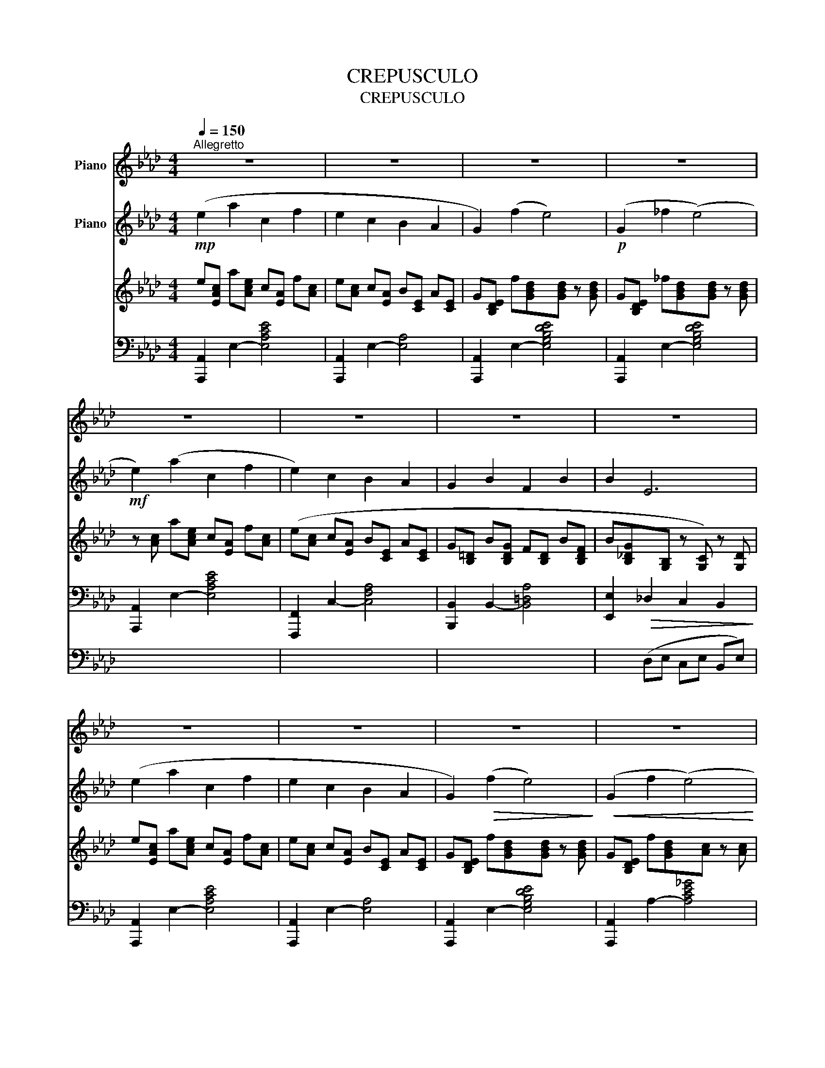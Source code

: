 X:1
T:CREPUSCULO
T:CREPUSCULO
%%score { ( 1 2 ) { ( 3 4 ) | ( 5 6 7 ) } }
L:1/8
Q:1/4=150
M:4/4
K:Ab
V:1 treble nm="Piano"
V:2 treble 
V:3 treble nm="Piano"
V:4 treble 
V:5 bass 
V:6 bass 
V:7 bass 
V:1
"^Allegretto" z8 | z8 | z8 | z8 | z8 | z8 | z8 | z8 | z8 | z8 | z8 | z8 | z8 | z8 | z8 | z8 | z8 | %17
 z8 | z8 | z8 | z8 | z8 | z8 | z8 | z8 | z8 | z8 | z8 | z8 | z8 | z8 | z8 | z8 | z8 | z8 | z8 | %36
 z8 | z8 | z8 | z8 | z8 | z8 | z8 | z8 | z8 | z8 | z8 |[K:Ab]!pp! [ee']2 ([aa']2 [cc']2 [ff']2 | %48
 [ee']2 [cc']2 [Bb]2 [Aa]2 | [Gg]2 [ff']2 [ee']4) | ([_G_g]2 [ff']2 [ee']4-) | %51
 [ee']2 ([dd']2 [bb']2 [aa']2 | [gg']2 [ff']2 [ee']2 [dd']2 | [cc']2) ([ee']2 [Bb]2 [ee']2) | %54
 [ee']2 ([Aa]2 [aa']4) |"_dim. e rall."!8va(! [bb']2 ([ee']2 [e'e'']4) | [aa']4 x4 | %57
 !fermata![a'e''a'']8!8va)! |] %58
V:2
 x8 | x8 | x8 | x8 | x8 | x8 | x8 | x8 | x8 | x8 | x8 | x8 | x8 | x8 | x8 | x8 | x8 | x8 | x8 | %19
 x8 | x8 | x8 | x8 | x8 | x8 | x8 | x8 | x8 | x8 | x8 | x8 | x8 | x8 | x8 | x8 | x8 | x8 | x8 | %38
 x8 | x8 | x8 | x8 | x8 | x8 | x8 | x8 | x8 |[K:Ab] z c'/a/ z e'/c'/ z a/e/ z c'/a/ | %48
 z c'/a/ z a/e/ z e/c/ z e/c/ | z e/d/ z d'/b/ z d'/b/ z d'/b/ | x c/A/ z c'/a/ x c'/a/ z c'/a/ | %51
 z a/f/ z a/f/ z f'/b/ z f'/d'/ | z d'/b/ z d'/b/ z b/f/ z b/f/ | z g/e/ z c'/g/ z g/e/ z b/g/ | %54
 z c'/a/ z e/c/ z e'/c'/ z e'/b/ |!8va(! z g'/e'/ z b/g/ z b'/g'/ z b'/g'/ | %56
 z e'/c'/ z e'/c'/ z e'/c'/ z e'/c'/ | x8!8va)! |] %58
V:3
!mp! (e2 a2 c2 f2 | e2 c2 B2 A2 | G2) (f2 e4) |!p! (G2 _f2 (e4) |!mf! e2) (a2 c2 f2 | %5
 e2) c2 B2 A2 | G2 B2 F2 B2 | B2 E6 | (e2 a2 c2 f2 | e2 c2 B2 A2 | G2)!>(! (f2 e4)!>)! | %11
!<(! (G2 f2 (e4)!<)! |!<(! e2) (d2 b2 a2!<)! | g2 f2 e2 d2 | c2) (e2 B2 e2 | e2) (A2 a4) | %16
!mf! B2!<(! (g2 =d2 f2!<)! | e2 B2 A2 G2 | G2) (B2 F2 B2 | (B2) E2 e4) |!f!"_più" c2 (a2 =e2 g2 | %21
 f2 c2 B2 A2 | A2) (c2 G2 c2) | (c2 F2 f4) | =d2 (g2 ^f2 =a2 | g2 =d2 c2 B2 | B2) (=d2 =A2 d2) | %27
!mf! (_d2!<(! B2 c2) d2-!<)! |!p! d2 (=B2 c2 =d2- | d2)!<(! G2 g4-!<)! | %30
!>(! g2 !tenuto!g2 !tenuto!g2 !tenuto!g2!>)! |!p! g2 (c'2 =e2 =a2 | g2 =e2 =d2 c2 | =B2) (=a2 g4) | %34
!pp! (=B2 =a2 g4) | g2"_cresc." (c'2 e2 a2 | g2 e2 =d2 c2 | B2) (g2 f4) | (e2 c'2 b2)!mf! [Ee]2 | %39
 [Ee]2 ([Aa]2 [Cc]2 [Ff]2 | [Ee]2 [Cc]2 [B,B]2 [A,A]2 | [G,G]2 [Ff]2 [Ee]4) | %42
!p! ([G,G]2 [_F_f]2 [Ee]4) |!mf! ([Ee]2 [Aa]2 [Cc]2 [Ff]2 | [Ee]2 [Cc]2 [B,B]2 [A,A]2 | %45
 [G,G]2) ([B,B]2 F2 [B,B]2 | [B,B]2) E2!>(! [Ee]2 [ee']2!>)! |[K:Ab] z2 !>!E2- [EAe]4 | %48
 z2 !>!E2- [EA]4 | z2 !>!E2- [EGBd]4 | z2 !>!E2- [E_GAc]4 | z2 !>!F2- [FAd]4 | z2 !>!F2- [FAd]4 | %53
 z2 !>!E2- [EGd]4 | z2 !>!E2- [EAce]4 | z2 !>!E2- [EGde]4 | z8 | !fermata!z8 |] %58
V:4
 e[EAc] a[Ace] c[EA] f[Ac] | e[Ac] c[EA] B[CE] A[CE] | G[B,DE] f[GBd]x[GBd] z [GBd] | %3
 G[B,DE] _f[GBd]x[GBd] z [GBd] | z [Ac] a[Ace] c[EA] f[Ac] | (e[Ac] c[EA] B[CE] A[CE] | %6
 G[B,=D] B[B,DG] F[B,D] B[B,DF] | B[B,_DG]x[G,B,] z [G,C]) z [G,D] | e[EAc] a[Ace] c[EA] f[Ac] | %9
 e[Ac] c[EA] B[CE] A[CE] | G[B,DE] f[GBd]x[GBd] z [GBd] | G[B,DE] f[GBd]x[Ac] z [Ac] | %12
 z A dA b[Ad] a[Ad] | g[Bd] f[Bd] e[FB] d[FB] | c[EG] e[EGc] B[EG] e[EGB] | %15
 e[EAc] A[A,E]x[Ace] z [Acf] | B[B,FA] g[GB=d] d[GB] f[FBd] | e[GB] B[EG] A[B,E] G[B,E] | %18
 G[B,=D] B[B,DG] F[B,D] B[B,DF] | B[B,EG]z2x[EGB] z [EGB] | c[=EGB] a[Ac=e] e[Ac] g[Gce] | %21
 f[Ac] c[FA] B[CF] A[CF] | A[C=E] c[CE] G[CE] c[CEG] | c[CFA]z2x[FAc] z [FAc] | %24
 =d[^F=Ac] g[Bd^f] f[Bd] =a[Adf] | g[B=d] d[GB] c[=DG] B[DG] | B[=D^F] =d[DFB] =A[DF] d[DFA] | %27
 d[=DGB] B[DG] c[EG] d[D^F=A] | z [=DG=B] B[=EG] c[=EG] =d[D^F=A] | %29
 z [=DG=B] z D z [GB=d] z [GBd] | z [G=B=d] z [GBd] z [GB=e] z [GBf] | %31
 z [Gc=e] c'[cg] e[Gc] =a[=Ac] | g[Gc] =e[=EG] =d[EG] c[EG] | =B[=DG] =a[G=df]x[Gdf] z [Gdf] | %34
 =B[=DG] =a[G=df]x[Gdf] z [Gdf] | z [Gc_e] c'[cg] e[Gc] a[Ac] | g[Gc] e[EG] =d[EG] c[EG] | %37
 B[=DA] g[GB=d]x[FBd] z [FBd] | e[EB_d] c'[ceg] b[Beg] z d/B/ | z c/A/ z e/c/ z A/E/ z c/A/ | %40
 z c/A/ z A/E/ z E/C/ z E/C/ | x E/D/ z d/B/ z d/B/ z d/B/ | x E/D/ z d/B/ z d/B/ z d/B/ | %43
 x c/A/ z e/c/ z A/E/ z c/A/ | z c/A/ z A/E/ z E/C/ z E/C/ | z =D/B,/ z G/D/ z D/B,/ z F/D/ | %46
 z G/_D/ x z z c/G/ z d'/b/ |[K:Ab] x8 | x8 | x8 | x8 | x8 | x8 | x8 | x8 | x8 | x8 | x8 |] %58
V:5
 [A,,,A,,]2 E,2- [E,A,CE]4 | [A,,,A,,]2 E,2- [E,A,]4 | [A,,,A,,]2 E,2- [E,G,B,DE]4 | %3
 [A,,,A,,]2 E,2- [E,G,B,DE]4 | [A,,,A,,]2 E,2- [E,A,CE]4 | [F,,,F,,]2 C,2- [C,F,A,]4 | %6
 [B,,,B,,]2 B,,2- [B,,=D,A,]4 | [E,,E,]2!>(! _D,2 C,2 B,,2!>)! | [A,,,A,,]2 E,2- [E,A,CE]4 | %9
 [A,,,A,,]2 E,2- [E,A,]4 | [A,,,A,,]2 E,2- [E,G,B,DE]4 | [A,,,A,,]2 A,2- [A,CE_G]4 | %12
 [D,,D,]2 F,2- [F,A,DF]4 | [B,,,B,,]2 F,2- [F,B,DF]4 | [E,,E,]2 E,2- [E,G,D]4 | %15
 [A,,,A,,]2!<(! (C,2 F,2 E,2)!<)! | [B,,,=D,]2 B,,2- [B,,D,A,B,]4 | [B,,,B,,]2 B,,2- [B,,E,]4 | %18
 [B,,,B,,]2 B,,2- [B,,=D,A,]4 | [E,,E,]2!<(! (E,[G,B,] =D,[E,G,B,] _D,[E,G,B,])!<)! | %20
 [C,,C,]2 C,2- [C,=E,B,C]4 | [C,,C,]2 C,2- [C,F,]4 | [C,,C,]2 C,2- [C,=E,B,]4 | %23
 [E,,E,]2!<(! (F,[A,C] =E,[F,A,C] _E,[F,A,C])!<)! | [=D,,=D,]2 D,2- [D,^F,C=D]4 | %25
 [=D,,=D,]2 D,2- [D,G,]4 | [=D,,=D,]2 D,2- [D,^F,C]4 | %27
 A,,[=D,G,] B,,[D,G,] =A,,[C,E,G,] =D,,[C,D,^F,] | %28
 A,,[=D,G,] B,,[D,G,] =A,,[C,E,G,] =D,,[C,D,^F,] | G,,[=D,G,] ^F,[G,=B,] =F,[G,B,] D,[F,G,B,] | %30
 =B,,[F,G,] (F,,[B,,G,] =E,,[B,,G,] =D,,[B,,G,] | C,,) z =E,[=CE] G,[CE] F,[CF] | %32
 =E,[C=E] C,[G,C] =D,[G,C] E,[G,C] | F,[G,=B,] =D,[G,=B,]x[F,G,B,] z [F,G,B,] | %34
 F,[G,=B,] =D,[G,=B,]x[F,G,B,] z [F,G,B,] | C,[_E,G,C] E,[CE] G,[CE] F,[CF] | %36
 E,C C,[G,C] =D,[G,C] E,[G,C] | F,[A,B,] =D,[A,B,] B,,[F,A,B,] A,,[D,F,B,] | %38
 G,,[E,B,] E,,[G,C]x[G,D] z [G,D] | [A,,,A,,]2 E,2- [E,A,E]4 | [A,,,A,,]2 E,2- [E,C]4 | %41
 [A,,,A,,]2 E,2- [E,G,B,D]4 | [A,,,A,,]2 E,2- [E,G,B,D]4 | [A,,,A,,]2 E,2- [E,A,E]4 | %44
 [F,,,F,,]2 C,2- [C,F,]4 | [B,,,B,,]2 B,,2- [B,,=D,A,]4 | x2"^molto" B,G, C,E, B,,E, | %47
[K:Ab] A,,2 z2 z2 !>!E2- | [E,E]6 !>!E2- | [E,E]4 x2 !>!E2- | [E,E]6 !>!E2- | [E,E]6 !>!E2- | %52
 [E,E]6 !>!E2- | [E,E]6 !>!E2- | [E,E]6 !>!E2- | [E,E]6 (E2 | !tenuto![A,A]4) !tenuto![E,E]4 | %57
 !fermata![A,,E,C]8 |] %58
V:6
 x8 | x8 | x8 | x8 | x8 | x8 | x8 | x2 (D,E, C,E, B,,E,) | x8 | x8 | x8 | x8 | x8 | x8 | x8 | x8 | %16
 x8 | x8 | x8 | x2 E,2 =D,2 _D,2 | x8 | x8 | x8 | x2 F,2 =E,2 _E,2 | x8 | x8 | x8 | %27
 A,,2 (B,,2 =A,,2 =D,,2 | A,,2) (B,,2 =A,,2 =D,,2 | G,,2) (^F,2 =F,2 =D,2 | %30
 =B,,2) F,,2 =E,,2 =D,,2 | x2 (=E,2 G,2 F,2 | =E,2 C,2 =D,2 E,2 | F,2 =D,2 =B,,4) | %34
 (F,2 =D,2 =B,,4) | C,2 (E,2 G,2 F,2 | E,2 C,2 =D,2 E,2 | F,2) (=D,2 B,,2 A,,2 | G,,2) (E,,2 E,4) | %39
 x8 | x8 | x8 | x8 | x8 | x8 | x4 F,2 z2 | E,,2 (_D,2 C,2 B,,2) |[K:Ab] x8 | x8 | x8 | x8 | x8 | %52
 x8 | x8 | x8 | x8 | x8 | x8 |] %58
V:7
 x8 | x8 | x8 | x8 | x8 | x8 | x8 | x8 | x8 | x8 | x8 | x8 | x8 | x8 | x8 | x8 | x8 | x8 | x8 | %19
 x8 | x8 | x8 | x8 | x8 | x8 | x8 | x8 | x8 | x8 | x8 | x8 | x8 | x8 | x8 | x8 | x8 | x8 | x8 | %38
 x8 | x8 | x8 | x8 | x8 | x8 | x8 | x8 | x2 E,2 x4 |[K:Ab] x8 | x8 | x8 | x8 | x8 | x8 | x8 | x8 | %55
 x8 | x8 | x8 |] %58

